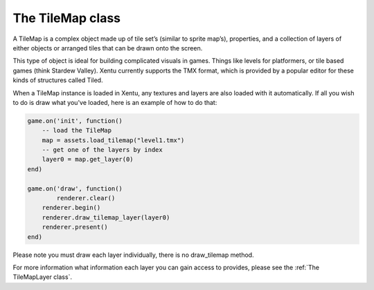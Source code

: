 =================
The TileMap class
=================

A TileMap is a complex object made up of tile set’s (similar to sprite map’s), 
properties, and a collection of layers of either objects or arranged tiles that
can be drawn onto the screen.

This type of object is ideal for building complicated visuals in games. Things
like levels for platformers, or tile based games (think Stardew Valley). Xentu
currently supports the TMX format, which is provided by a popular editor for 
these kinds of structures called Tiled.

When a TileMap instance is loaded in Xentu, any textures and layers are also
loaded with it automatically. If all you wish to do is draw what you've loaded, 
here is an example of how to do that:

.. code-block:: lua

	game.on('init', function()
	    -- load the TileMap
	    map = assets.load_tilemap("level1.tmx")
	    -- get one of the layers by index
	    layer0 = map.get_layer(0)
	end)

	game.on('draw', function()
		renderer.clear()
	    renderer.begin()
	    renderer.draw_tilemap_layer(layer0)
	    renderer.present()
	end)

Please note you must draw each layer individually, there is no draw_tilemap method.

For more information what information each layer you can gain access to provides,
please see the :ref:`The TileMapLayer class`.
